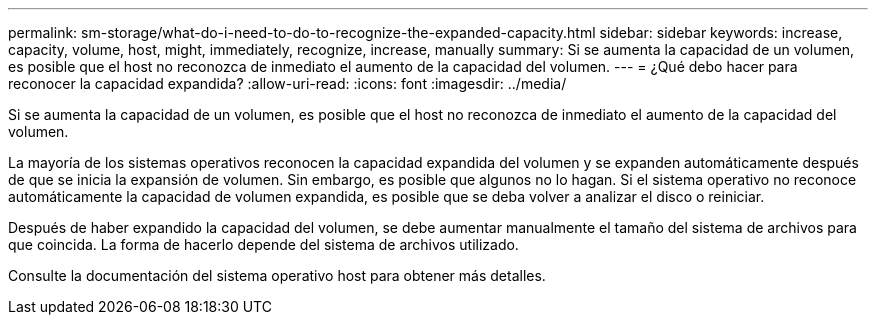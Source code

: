 ---
permalink: sm-storage/what-do-i-need-to-do-to-recognize-the-expanded-capacity.html 
sidebar: sidebar 
keywords: increase, capacity, volume, host, might, immediately, recognize, increase, manually 
summary: Si se aumenta la capacidad de un volumen, es posible que el host no reconozca de inmediato el aumento de la capacidad del volumen. 
---
= ¿Qué debo hacer para reconocer la capacidad expandida?
:allow-uri-read: 
:icons: font
:imagesdir: ../media/


[role="lead"]
Si se aumenta la capacidad de un volumen, es posible que el host no reconozca de inmediato el aumento de la capacidad del volumen.

La mayoría de los sistemas operativos reconocen la capacidad expandida del volumen y se expanden automáticamente después de que se inicia la expansión de volumen. Sin embargo, es posible que algunos no lo hagan. Si el sistema operativo no reconoce automáticamente la capacidad de volumen expandida, es posible que se deba volver a analizar el disco o reiniciar.

Después de haber expandido la capacidad del volumen, se debe aumentar manualmente el tamaño del sistema de archivos para que coincida. La forma de hacerlo depende del sistema de archivos utilizado.

Consulte la documentación del sistema operativo host para obtener más detalles.
